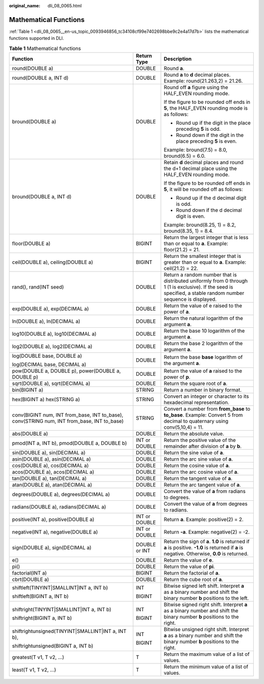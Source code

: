 :original_name: dli_08_0065.html

.. _dli_08_0065:

Mathematical Functions
======================

:ref:`Table 1 <dli_08_0065__en-us_topic_0093946856_tc34108cf99e7402698bbe9c2e4a17d7b>` lists the mathematical functions supported in DLI.

.. _dli_08_0065__en-us_topic_0093946856_tc34108cf99e7402698bbe9c2e4a17d7b:

.. table:: **Table 1** Mathematical functions

   +--------------------------------------------------------------------------------------------+-----------------------+-----------------------------------------------------------------------------------------------------------------------------------------------------------------+
   | Function                                                                                   | Return Type           | Description                                                                                                                                                     |
   +============================================================================================+=======================+=================================================================================================================================================================+
   | round(DOUBLE a)                                                                            | DOUBLE                | Round **a**.                                                                                                                                                    |
   +--------------------------------------------------------------------------------------------+-----------------------+-----------------------------------------------------------------------------------------------------------------------------------------------------------------+
   | round(DOUBLE a, INT d)                                                                     | DOUBLE                | Round **a** to **d** decimal places. Example: round(21.263,2) = 21.26.                                                                                          |
   +--------------------------------------------------------------------------------------------+-----------------------+-----------------------------------------------------------------------------------------------------------------------------------------------------------------+
   | bround(DOUBLE a)                                                                           | DOUBLE                | Round off **a** figure using the HALF_EVEN rounding mode.                                                                                                       |
   |                                                                                            |                       |                                                                                                                                                                 |
   |                                                                                            |                       | If the figure to be rounded off ends in **5**, the HALF_EVEN rounding mode is as follows:                                                                       |
   |                                                                                            |                       |                                                                                                                                                                 |
   |                                                                                            |                       | -  Round up if the digit in the place preceding **5** is odd.                                                                                                   |
   |                                                                                            |                       | -  Round down if the digit in the place preceding **5** is even.                                                                                                |
   |                                                                                            |                       |                                                                                                                                                                 |
   |                                                                                            |                       | Example: bround(7.5) = 8.0, bround(6.5) = 6.0.                                                                                                                  |
   +--------------------------------------------------------------------------------------------+-----------------------+-----------------------------------------------------------------------------------------------------------------------------------------------------------------+
   | bround(DOUBLE a, INT d)                                                                    | DOUBLE                | Retain **d** decimal places and round the d+1 decimal place using the HALF_EVEN rounding mode.                                                                  |
   |                                                                                            |                       |                                                                                                                                                                 |
   |                                                                                            |                       | If the figure to be rounded off ends in **5**, it will be rounded off as follows:                                                                               |
   |                                                                                            |                       |                                                                                                                                                                 |
   |                                                                                            |                       | -  Round up if the d decimal digit is odd.                                                                                                                      |
   |                                                                                            |                       | -  Round down if the d decimal digit is even.                                                                                                                   |
   |                                                                                            |                       |                                                                                                                                                                 |
   |                                                                                            |                       | Example: bround(8.25, 1) = 8.2, bround(8.35, 1) = 8.4.                                                                                                          |
   +--------------------------------------------------------------------------------------------+-----------------------+-----------------------------------------------------------------------------------------------------------------------------------------------------------------+
   | floor(DOUBLE a)                                                                            | BIGINT                | Return the largest integer that is less than or equal to **a**. Example: floor(21.2) = 21.                                                                      |
   +--------------------------------------------------------------------------------------------+-----------------------+-----------------------------------------------------------------------------------------------------------------------------------------------------------------+
   | ceil(DOUBLE a), ceiling(DOUBLE a)                                                          | BIGINT                | Return the smallest integer that is greater than or equal to **a**. Example: ceil(21.2) = 22.                                                                   |
   +--------------------------------------------------------------------------------------------+-----------------------+-----------------------------------------------------------------------------------------------------------------------------------------------------------------+
   | rand(), rand(INT seed)                                                                     | DOUBLE                | Return a random number that is distributed uniformly from 0 through 1 (1 is exclusive). If the seed is specified, a stable random number sequence is displayed. |
   +--------------------------------------------------------------------------------------------+-----------------------+-----------------------------------------------------------------------------------------------------------------------------------------------------------------+
   | exp(DOUBLE a), exp(DECIMAL a)                                                              | DOUBLE                | Return the value of e raised to the power of **a**.                                                                                                             |
   +--------------------------------------------------------------------------------------------+-----------------------+-----------------------------------------------------------------------------------------------------------------------------------------------------------------+
   | ln(DOUBLE a), ln(DECIMAL a)                                                                | DOUBLE                | Return the natural logarithm of the argument **a**.                                                                                                             |
   +--------------------------------------------------------------------------------------------+-----------------------+-----------------------------------------------------------------------------------------------------------------------------------------------------------------+
   | log10(DOUBLE a), log10(DECIMAL a)                                                          | DOUBLE                | Return the base 10 logarithm of the argument **a**.                                                                                                             |
   +--------------------------------------------------------------------------------------------+-----------------------+-----------------------------------------------------------------------------------------------------------------------------------------------------------------+
   | log2(DOUBLE a), log2(DECIMAL a)                                                            | DOUBLE                | Return the base 2 logarithm of the argument **a**.                                                                                                              |
   +--------------------------------------------------------------------------------------------+-----------------------+-----------------------------------------------------------------------------------------------------------------------------------------------------------------+
   | log(DOUBLE base, DOUBLE a)                                                                 | DOUBLE                | Return the base **base** logarithm of the argument **a**.                                                                                                       |
   |                                                                                            |                       |                                                                                                                                                                 |
   | log(DECIMAL base, DECIMAL a)                                                               |                       |                                                                                                                                                                 |
   +--------------------------------------------------------------------------------------------+-----------------------+-----------------------------------------------------------------------------------------------------------------------------------------------------------------+
   | pow(DOUBLE a, DOUBLE p), power(DOUBLE a, DOUBLE p)                                         | DOUBLE                | Return the value of **a** raised to the power of **p**.                                                                                                         |
   +--------------------------------------------------------------------------------------------+-----------------------+-----------------------------------------------------------------------------------------------------------------------------------------------------------------+
   | sqrt(DOUBLE a), sqrt(DECIMAL a)                                                            | DOUBLE                | Return the square root of **a**.                                                                                                                                |
   +--------------------------------------------------------------------------------------------+-----------------------+-----------------------------------------------------------------------------------------------------------------------------------------------------------------+
   | bin(BIGINT a)                                                                              | STRING                | Return a number in binary format.                                                                                                                               |
   +--------------------------------------------------------------------------------------------+-----------------------+-----------------------------------------------------------------------------------------------------------------------------------------------------------------+
   | hex(BIGINT a) hex(STRING a)                                                                | STRING                | Convert an integer or character to its hexadecimal representation.                                                                                              |
   +--------------------------------------------------------------------------------------------+-----------------------+-----------------------------------------------------------------------------------------------------------------------------------------------------------------+
   | conv(BIGINT num, INT from_base, INT to_base), conv(STRING num, INT from_base, INT to_base) | STRING                | Convert a number from **from_base** to **to_base**. Example: Convert 5 from decimal to quaternary using conv(5,10,4) = 11.                                      |
   +--------------------------------------------------------------------------------------------+-----------------------+-----------------------------------------------------------------------------------------------------------------------------------------------------------------+
   | abs(DOUBLE a)                                                                              | DOUBLE                | Return the absolute value.                                                                                                                                      |
   +--------------------------------------------------------------------------------------------+-----------------------+-----------------------------------------------------------------------------------------------------------------------------------------------------------------+
   | pmod(INT a, INT b), pmod(DOUBLE a, DOUBLE b)                                               | INT or DOUBLE         | Return the positive value of the remainder after division of **a** by **b**.                                                                                    |
   +--------------------------------------------------------------------------------------------+-----------------------+-----------------------------------------------------------------------------------------------------------------------------------------------------------------+
   | sin(DOUBLE a), sin(DECIMAL a)                                                              | DOUBLE                | Return the sine value of **a**.                                                                                                                                 |
   +--------------------------------------------------------------------------------------------+-----------------------+-----------------------------------------------------------------------------------------------------------------------------------------------------------------+
   | asin(DOUBLE a), asin(DECIMAL a)                                                            | DOUBLE                | Return the arc sine value of **a**.                                                                                                                             |
   +--------------------------------------------------------------------------------------------+-----------------------+-----------------------------------------------------------------------------------------------------------------------------------------------------------------+
   | cos(DOUBLE a), cos(DECIMAL a)                                                              | DOUBLE                | Return the cosine value of **a**.                                                                                                                               |
   +--------------------------------------------------------------------------------------------+-----------------------+-----------------------------------------------------------------------------------------------------------------------------------------------------------------+
   | acos(DOUBLE a), acos(DECIMAL a)                                                            | DOUBLE                | Return the arc cosine value of **a**.                                                                                                                           |
   +--------------------------------------------------------------------------------------------+-----------------------+-----------------------------------------------------------------------------------------------------------------------------------------------------------------+
   | tan(DOUBLE a), tan(DECIMAL a)                                                              | DOUBLE                | Return the tangent value of **a**.                                                                                                                              |
   +--------------------------------------------------------------------------------------------+-----------------------+-----------------------------------------------------------------------------------------------------------------------------------------------------------------+
   | atan(DOUBLE a), atan(DECIMAL a)                                                            | DOUBLE                | Return the arc tangent value of **a**.                                                                                                                          |
   +--------------------------------------------------------------------------------------------+-----------------------+-----------------------------------------------------------------------------------------------------------------------------------------------------------------+
   | degrees(DOUBLE a), degrees(DECIMAL a)                                                      | DOUBLE                | Convert the value of **a** from radians to degrees.                                                                                                             |
   +--------------------------------------------------------------------------------------------+-----------------------+-----------------------------------------------------------------------------------------------------------------------------------------------------------------+
   | radians(DOUBLE a), radians(DECIMAL a)                                                      | DOUBLE                | Convert the value of **a** from degrees to radians.                                                                                                             |
   +--------------------------------------------------------------------------------------------+-----------------------+-----------------------------------------------------------------------------------------------------------------------------------------------------------------+
   | positive(INT a), positive(DOUBLE a)                                                        | INT or DOUBLE         | Return **a**. Example: positive(2) = 2.                                                                                                                         |
   +--------------------------------------------------------------------------------------------+-----------------------+-----------------------------------------------------------------------------------------------------------------------------------------------------------------+
   | negative(INT a), negative(DOUBLE a)                                                        | INT or DOUBLE         | Return **-a**. Example: negative(2) = -2.                                                                                                                       |
   +--------------------------------------------------------------------------------------------+-----------------------+-----------------------------------------------------------------------------------------------------------------------------------------------------------------+
   | sign(DOUBLE a), sign(DECIMAL a)                                                            | DOUBLE or INT         | Return the sign of **a**. **1.0** is returned if **a** is positive. **-1.0** is returned if **a** is negative. Otherwise, **0.0** is returned.                  |
   +--------------------------------------------------------------------------------------------+-----------------------+-----------------------------------------------------------------------------------------------------------------------------------------------------------------+
   | e()                                                                                        | DOUBLE                | Return the value of **e**.                                                                                                                                      |
   +--------------------------------------------------------------------------------------------+-----------------------+-----------------------------------------------------------------------------------------------------------------------------------------------------------------+
   | pi()                                                                                       | DOUBLE                | Return the value of **pi**.                                                                                                                                     |
   +--------------------------------------------------------------------------------------------+-----------------------+-----------------------------------------------------------------------------------------------------------------------------------------------------------------+
   | factorial(INT a)                                                                           | BIGINT                | Return the factorial of **a**.                                                                                                                                  |
   +--------------------------------------------------------------------------------------------+-----------------------+-----------------------------------------------------------------------------------------------------------------------------------------------------------------+
   | cbrt(DOUBLE a)                                                                             | DOUBLE                | Return the cube root of **a**.                                                                                                                                  |
   +--------------------------------------------------------------------------------------------+-----------------------+-----------------------------------------------------------------------------------------------------------------------------------------------------------------+
   | shiftleft(TINYINT|SMALLINT|INT a, INT b)                                                   | INT                   | Bitwise signed left shift. Interpret **a** as a binary number and shift the binary number **b** positions to the left.                                          |
   |                                                                                            |                       |                                                                                                                                                                 |
   | shiftleft(BIGINT a, INT b)                                                                 | BIGINT                |                                                                                                                                                                 |
   +--------------------------------------------------------------------------------------------+-----------------------+-----------------------------------------------------------------------------------------------------------------------------------------------------------------+
   | shiftright(TINYINT|SMALLINT|INT a, INT b)                                                  | INT                   | Bitwise signed right shift. Interpret **a** as a binary number and shift the binary number **b** positions to the right.                                        |
   |                                                                                            |                       |                                                                                                                                                                 |
   | shiftright(BIGINT a, INT b)                                                                | BIGINT                |                                                                                                                                                                 |
   +--------------------------------------------------------------------------------------------+-----------------------+-----------------------------------------------------------------------------------------------------------------------------------------------------------------+
   | shiftrightunsigned(TINYINT|SMALLINT|INT a, INT b),                                         | INT                   | Bitwise unsigned right shift. Interpret **a** as a binary number and shift the binary number **b** positions to the right.                                      |
   |                                                                                            |                       |                                                                                                                                                                 |
   | shiftrightunsigned(BIGINT a, INT b)                                                        | BIGINT                |                                                                                                                                                                 |
   +--------------------------------------------------------------------------------------------+-----------------------+-----------------------------------------------------------------------------------------------------------------------------------------------------------------+
   | greatest(T v1, T v2, ...)                                                                  | T                     | Return the maximum value of a list of values.                                                                                                                   |
   +--------------------------------------------------------------------------------------------+-----------------------+-----------------------------------------------------------------------------------------------------------------------------------------------------------------+
   | least(T v1, T v2, ...)                                                                     | T                     | Return the minimum value of a list of values.                                                                                                                   |
   +--------------------------------------------------------------------------------------------+-----------------------+-----------------------------------------------------------------------------------------------------------------------------------------------------------------+

